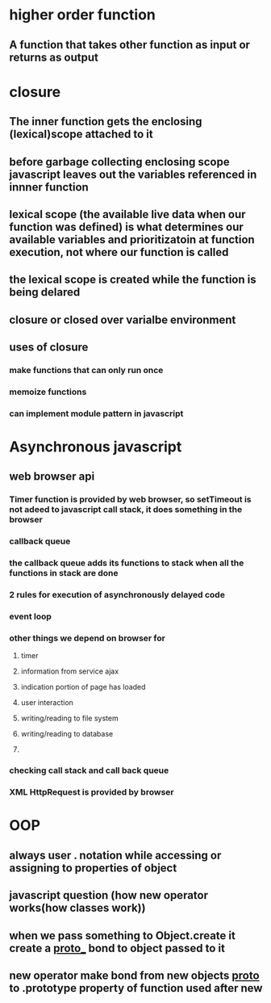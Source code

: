 * higher order function
** A function that takes other function as input or returns as output
* closure
** The inner function gets the enclosing (lexical)scope attached to it
** before garbage collecting enclosing scope javascript leaves out the variables referenced in innner function
** lexical scope (the available live data when our function was defined) is what determines our available variables and prioritizatoin at function execution, not where our function is called
** the lexical scope is created while the function is being delared
** closure or closed over varialbe environment
** uses of closure
*** make functions that can only run once
*** memoize functions
*** can implement module pattern in javascript
* Asynchronous javascript
** web browser api
*** Timer function is provided by web browser, so setTimeout is not adeed to javascript call stack, it does something in the browser
*** callback queue
*** the callback queue adds its functions to stack when all the functions in stack are done
*** 2 rules for execution of asynchronously delayed code
*** event loop
*** other things we depend on browser for
**** timer
**** information from service ajax
**** indication portion of page has loaded
**** user interaction
**** writing/reading to file system
**** writing/reading to database
**** 
*** checking call stack and call back queue
*** XML HttpRequest is provided by browser
* OOP
** always user . notation while accessing or assigning to properties of object
** javascript question (how new operator works(how classes work))
** when we pass something to Object.create it create a __proto___ bond to object passed to it
** new operator make bond from new objects _proto_ to  .prototype property of function used after new
